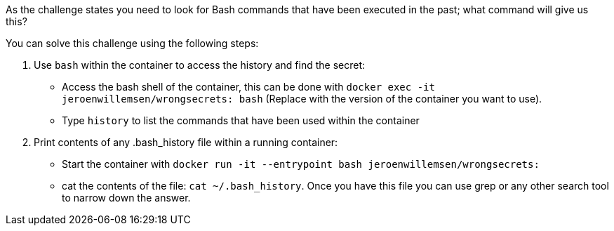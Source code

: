 As the challenge states you need to look for Bash commands that have been executed in the past; what command will give us this?

You can solve this challenge using the following steps:

1. Use `bash` within the container to access the history and find the secret:
- Access the bash shell of the container, this can be done with `docker exec -it jeroenwillemsen/wrongsecrets: bash` (Replace  with the version of the container you want to use).
- Type `history` to list the commands that have been used within the container
2. Print contents of any .bash_history file within a running container:
- Start the container with `docker run -it --entrypoint bash jeroenwillemsen/wrongsecrets:`
- cat the contents of the file: `cat ~/.bash_history`. Once you have this file you can use grep or any other search tool to narrow down the answer.

